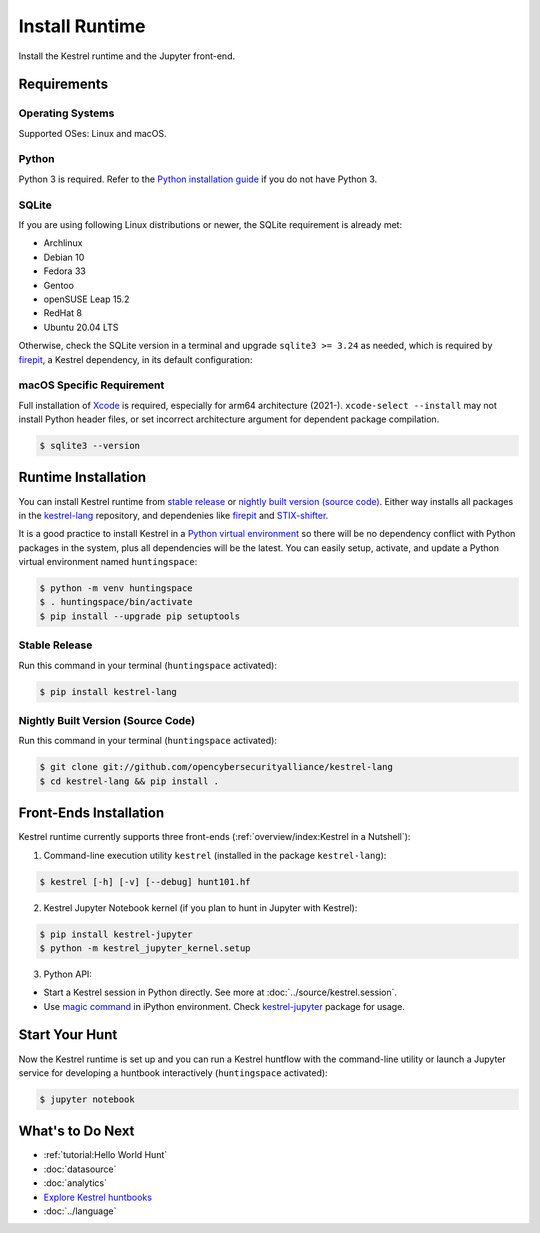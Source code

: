 ===============
Install Runtime
===============

Install the Kestrel runtime and the Jupyter front-end.

Requirements
============

Operating Systems
-----------------

Supported OSes: Linux and macOS.

Python
------

Python 3 is required. Refer to the `Python installation guide`_ if you do not have Python 3.

SQLite
------

If you are using following Linux distributions or newer, the SQLite requirement is
already met:

- Archlinux
- Debian 10
- Fedora 33
- Gentoo
- openSUSE Leap 15.2
- RedHat 8
- Ubuntu 20.04 LTS

Otherwise, check the SQLite version in a terminal and upgrade ``sqlite3 >=
3.24`` as needed, which is required by `firepit`_, a Kestrel dependency, in its
default configuration:

macOS Specific Requirement
--------------------------

Full installation of `Xcode`_ is required, especially for arm64 architecture
(2021-). ``xcode-select --install`` may not install Python header files, or set
incorrect architecture argument for dependent package compilation.

.. code-block:: console

    $ sqlite3 --version

Runtime Installation
====================

You can install Kestrel runtime from `stable release`_ or `nightly built
version (source code)`_. Either way installs all packages in the
`kestrel-lang`_ repository, and dependenies like `firepit`_ and
`STIX-shifter`_.

It is a good practice to install Kestrel in a `Python virtual environment`_ so
there will be no dependency conflict with Python packages in the system, plus
all dependencies will be the latest. You can easily setup, activate, and update
a Python virtual environment named ``huntingspace``:

.. code-block:: console

    $ python -m venv huntingspace
    $ . huntingspace/bin/activate
    $ pip install --upgrade pip setuptools

Stable Release
--------------

Run this command in your terminal (``huntingspace`` activated):

.. code-block:: console

    $ pip install kestrel-lang

Nightly Built Version (Source Code)
-----------------------------------

Run this command in your terminal (``huntingspace`` activated):

.. code-block:: console

    $ git clone git://github.com/opencybersecurityalliance/kestrel-lang
    $ cd kestrel-lang && pip install .

Front-Ends Installation
=======================

Kestrel runtime currently supports three front-ends
(:ref:`overview/index:Kestrel in a Nutshell`):

1. Command-line execution utility ``kestrel`` (installed in the
   package ``kestrel-lang``):

.. code-block:: console

    $ kestrel [-h] [-v] [--debug] hunt101.hf

2. Kestrel Jupyter Notebook kernel (if you plan to hunt in Jupyter with Kestrel):

.. code-block:: console

    $ pip install kestrel-jupyter
    $ python -m kestrel_jupyter_kernel.setup

3. Python API:

- Start a Kestrel session in Python directly. See more at :doc:`../source/kestrel.session`.

- Use `magic command`_ in iPython environment. Check `kestrel-jupyter`_ package for usage.

Start Your Hunt
===============

Now the Kestrel runtime is set up and you can run a Kestrel huntflow with the
command-line utility or launch a Jupyter service for developing a huntbook
interactively (``huntingspace`` activated):

.. code-block:: console

    $ jupyter notebook

What's to Do Next
=================

- :ref:`tutorial:Hello World Hunt`
- :doc:`datasource`
- :doc:`analytics`
- `Explore Kestrel huntbooks`_
- :doc:`../language`

.. _Python installation guide: http://docs.python-guide.org/en/latest/starting/installation/
.. _Python virtual environment: https://packaging.python.org/guides/installing-using-pip-and-virtual-environments/
.. _Xcode: https://developer.apple.com/xcode/
.. _kestrel-lang: http://github.com/opencybersecurityalliance/kestrel-lang
.. _kestrel-jupyter: http://github.com/opencybersecurityalliance/kestrel-jupyter
.. _firepit: http://github.com/opencybersecurityalliance/firepit
.. _Jupyter Notebook: https://jupyter.org/
.. _magic command: https://ipython.readthedocs.io/en/stable/interactive/magics.html
.. _STIX-shifter: https://github.com/opencybersecurityalliance/stix-shifter
.. _Explore Kestrel huntbooks: http://github.com/opencybersecurityalliance/kestrel-huntbook
